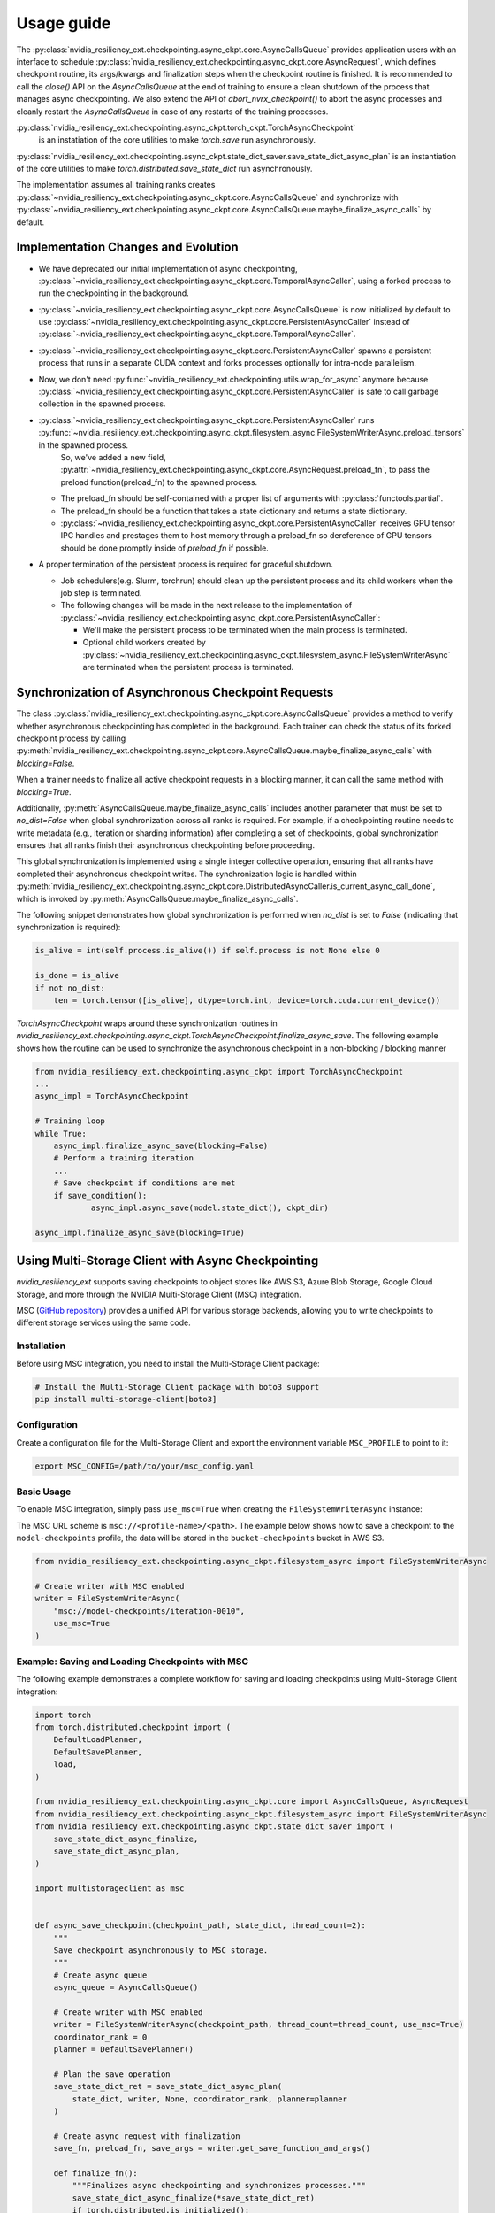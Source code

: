 Usage guide
===============================================================================
The :py:class:`nvidia_resiliency_ext.checkpointing.async_ckpt.core.AsyncCallsQueue`
provides application users with an interface to schedule :py:class:`nvidia_resiliency_ext.checkpointing.async_ckpt.core.AsyncRequest`, 
which defines checkpoint routine, its args/kwargs and finalization steps when the checkpoint routine is finished.
It is recommended to call the `close()` API on the `AsyncCallsQueue` at the end of training to ensure a clean shutdown of the process that manages async checkpointing.
We also extend the API of `abort_nvrx_checkpoint()` to abort the async processes and cleanly restart the `AsyncCallsQueue` in case of any restarts of the training processes.  

:py:class:`nvidia_resiliency_ext.checkpointing.async_ckpt.torch_ckpt.TorchAsyncCheckpoint` 
           is an instatiation of the core utilities to make `torch.save` run asynchronously.

:py:class:`nvidia_resiliency_ext.checkpointing.async_ckpt.state_dict_saver.save_state_dict_async_plan` is an instantiation of the core utilities to make `torch.distributed.save_state_dict` run asynchronously.

The implementation assumes all training ranks creates :py:class:`~nvidia_resiliency_ext.checkpointing.async_ckpt.core.AsyncCallsQueue` and synchronize with :py:class:`~nvidia_resiliency_ext.checkpointing.async_ckpt.core.AsyncCallsQueue.maybe_finalize_async_calls` by default.


Implementation Changes and Evolution
------------------------------------
* We have deprecated our initial implementation of async checkpointing, :py:class:`~nvidia_resiliency_ext.checkpointing.async_ckpt.core.TemporalAsyncCaller`, using a forked process to run the checkpointing in the background. 

* :py:class:`~nvidia_resiliency_ext.checkpointing.async_ckpt.core.AsyncCallsQueue` is now initialized by default to use :py:class:`~nvidia_resiliency_ext.checkpointing.async_ckpt.core.PersistentAsyncCaller` instead of :py:class:`~nvidia_resiliency_ext.checkpointing.async_ckpt.core.TemporalAsyncCaller`.

* :py:class:`~nvidia_resiliency_ext.checkpointing.async_ckpt.core.PersistentAsyncCaller` spawns a persistent process that runs in a separate CUDA context and forks processes optionally for intra-node parallelism.

* Now, we don't need :py:func:`~nvidia_resiliency_ext.checkpointing.utils.wrap_for_async` anymore because :py:class:`~nvidia_resiliency_ext.checkpointing.async_ckpt.core.PersistentAsyncCaller` is safe to call garbage collection in the spawned process.

* :py:class:`~nvidia_resiliency_ext.checkpointing.async_ckpt.core.PersistentAsyncCaller` runs :py:func:`~nvidia_resiliency_ext.checkpointing.async_ckpt.filesystem_async.FileSystemWriterAsync.preload_tensors` in the spawned process. 
   So, we've added a new field, :py:attr:`~nvidia_resiliency_ext.checkpointing.async_ckpt.core.AsyncRequest.preload_fn`, to pass the preload function(preload_fn) to the spawned process.
  
  * The preload_fn should be self-contained with a proper list of arguments with :py:class:`functools.partial`.

  * The preload_fn should be a function that takes a state dictionary and returns a state dictionary.

  * :py:class:`~nvidia_resiliency_ext.checkpointing.async_ckpt.core.PersistentAsyncCaller` receives GPU tensor IPC handles and prestages them to host memory through a preload_fn 
    so dereference of GPU tensors should be done promptly inside of `preload_fn` if possible.

* A proper termination of the persistent process is required for graceful shutdown.
    
  * Job schedulers(e.g. Slurm, torchrun) should clean up the persistent process and its child workers when the job step is terminated.

  * The following changes will be made in the next release to the implementation of :py:class:`~nvidia_resiliency_ext.checkpointing.async_ckpt.core.PersistentAsyncCaller`:

    * We'll make the persistent process to be terminated when the main process is terminated.

    * Optional child workers created by :py:class:`~nvidia_resiliency_ext.checkpointing.async_ckpt.filesystem_async.FileSystemWriterAsync` are terminated when the persistent process is terminated.



Synchronization of Asynchronous Checkpoint Requests
---------------------------------------------------
The class :py:class:`nvidia_resiliency_ext.checkpointing.async_ckpt.core.AsyncCallsQueue`
provides a method to verify whether asynchronous checkpointing has completed in the background.
Each trainer can check the status of its forked checkpoint process by calling
:py:meth:`nvidia_resiliency_ext.checkpointing.async_ckpt.core.AsyncCallsQueue.maybe_finalize_async_calls`
with `blocking=False`.

When a trainer needs to finalize all active checkpoint requests in a blocking manner, it can call the same method with `blocking=True`.

Additionally,
:py:meth:`AsyncCallsQueue.maybe_finalize_async_calls` includes another parameter that must be set to `no_dist=False` when global synchronization across all ranks is required.
For example, if a checkpointing routine needs to write metadata (e.g., iteration or sharding information) after completing a set of checkpoints,
global synchronization ensures that all ranks finish their asynchronous checkpointing before proceeding.

This global synchronization is implemented using a single integer collective operation, ensuring that all ranks have completed their asynchronous checkpoint writes.
The synchronization logic is handled within
:py:meth:`nvidia_resiliency_ext.checkpointing.async_ckpt.core.DistributedAsyncCaller.is_current_async_call_done`, which is invoked by :py:meth:`AsyncCallsQueue.maybe_finalize_async_calls`.

The following snippet demonstrates how global synchronization is performed when `no_dist` is set to `False` (indicating that synchronization is required):

.. code-block:: python

   is_alive = int(self.process.is_alive()) if self.process is not None else 0

   is_done = is_alive
   if not no_dist:
       ten = torch.tensor([is_alive], dtype=torch.int, device=torch.cuda.current_device())



`TorchAsyncCheckpoint` wraps around these synchronization routines in `nvidia_resiliency_ext.checkpointing.async_ckpt.TorchAsyncCheckpoint.finalize_async_save`.
The following example shows how the routine can be used to synchronize the asynchronous checkpoint in a non-blocking / blocking manner

.. code-block:: python

    from nvidia_resiliency_ext.checkpointing.async_ckpt import TorchAsyncCheckpoint
    ...
    async_impl = TorchAsyncCheckpoint

    # Training loop
    while True:
 	async_impl.finalize_async_save(blocking=False)
        # Perform a training iteration
	...
        # Save checkpoint if conditions are met
        if save_condition():
		async_impl.async_save(model.state_dict(), ckpt_dir)

    async_impl.finalize_async_save(blocking=True)


Using Multi-Storage Client with Async Checkpointing
---------------------------------------------------
`nvidia_resiliency_ext` supports saving checkpoints to object stores like AWS S3, Azure Blob Storage, Google Cloud Storage, and more through the NVIDIA Multi-Storage Client (MSC) integration. 

MSC (`GitHub repository <https://github.com/NVIDIA/multi-storage-client>`_) provides a unified API for various storage backends, allowing you to write checkpoints to different storage services using the same code.

Installation
^^^^^^^^^^^^
Before using MSC integration, you need to install the Multi-Storage Client package:

.. code-block:: bash
    
    # Install the Multi-Storage Client package with boto3 support
    pip install multi-storage-client[boto3]


Configuration
^^^^^^^^^^^^^

Create a configuration file for the Multi-Storage Client and export the environment variable ``MSC_PROFILE`` to point to it:

.. code-block:: bash

    export MSC_CONFIG=/path/to/your/msc_config.yaml


.. code-block:: yaml
  :caption: Example configuration file used for AWS S3.

  profiles:
    model-checkpoints:
      storage_provider:
        type: s3
        options:
          base_path: bucket-checkpoints # Set the bucket name as the base path
      credentials_provider:
        type: S3Credentials
        options:
          access_key: ${AWS_ACCESS_KEY} # Set the AWS access key in the environment variable
          secret_key: ${AWS_SECRET_KEY} # Set the AWS secret key in the environment variable


Basic Usage
^^^^^^^^^^^

To enable MSC integration, simply pass ``use_msc=True`` when creating the ``FileSystemWriterAsync`` instance:

The MSC URL scheme is ``msc://<profile-name>/<path>``. The example below shows how to save a checkpoint to the ``model-checkpoints`` profile, the data will be stored in the ``bucket-checkpoints`` bucket in AWS S3.

.. code-block:: python

    from nvidia_resiliency_ext.checkpointing.async_ckpt.filesystem_async import FileSystemWriterAsync
   
    # Create writer with MSC enabled
    writer = FileSystemWriterAsync(
        "msc://model-checkpoints/iteration-0010",
        use_msc=True
    )


Example: Saving and Loading Checkpoints with MSC
^^^^^^^^^^^^^^^^^^^^^^^^^^^^^^^^^^^^^^^^^^^^^^^^

The following example demonstrates a complete workflow for saving and loading checkpoints using Multi-Storage Client integration:

.. code-block:: python

    import torch
    from torch.distributed.checkpoint import (
        DefaultLoadPlanner,
        DefaultSavePlanner,
        load,
    )

    from nvidia_resiliency_ext.checkpointing.async_ckpt.core import AsyncCallsQueue, AsyncRequest
    from nvidia_resiliency_ext.checkpointing.async_ckpt.filesystem_async import FileSystemWriterAsync
    from nvidia_resiliency_ext.checkpointing.async_ckpt.state_dict_saver import (
        save_state_dict_async_finalize,
        save_state_dict_async_plan,
    )

    import multistorageclient as msc


    def async_save_checkpoint(checkpoint_path, state_dict, thread_count=2):
        """
        Save checkpoint asynchronously to MSC storage.
        """
        # Create async queue
        async_queue = AsyncCallsQueue()
        
        # Create writer with MSC enabled
        writer = FileSystemWriterAsync(checkpoint_path, thread_count=thread_count, use_msc=True)
        coordinator_rank = 0
        planner = DefaultSavePlanner()
        
        # Plan the save operation
        save_state_dict_ret = save_state_dict_async_plan(
            state_dict, writer, None, coordinator_rank, planner=planner
        )
        
        # Create async request with finalization
        save_fn, preload_fn, save_args = writer.get_save_function_and_args()
        
        def finalize_fn():
            """Finalizes async checkpointing and synchronizes processes."""
            save_state_dict_async_finalize(*save_state_dict_ret)
            if torch.distributed.is_initialized():
                torch.distributed.barrier()
        
        async_request = AsyncRequest(save_fn, save_args, [finalize_fn], preload_fn=preload_fn)
        
        # Schedule the request and return the queue for later checking
        async_queue.schedule_async_request(async_request)
        return async_queue


    def load_checkpoint(checkpoint_path, state_dict):
        """
        Load checkpoint from MSC storage into the state_dict.
        """
        # Create reader with MSC path
        reader = msc.torch.MultiStorageFileSystemReader(checkpoint_path, thread_count=2)
        
        # Load the checkpoint into the state_dict
        load(
            state_dict=state_dict,
            storage_reader=reader,
            planner=DefaultLoadPlanner(),
        )
        return state_dict


    # Initialize your model and get state_dict
    model = YourModel()
    state_dict = model.state_dict()

    # Save checkpoint asynchronously
    checkpoint_path = "msc://model-checkpoints/iteration-0010"
    async_queue = async_save_checkpoint(checkpoint_path, state_dict)
    async_queue.maybe_finalize_async_calls(blocking=True, no_dist=False)

    # Load checkpoint synchronously
    loaded_state_dict = load_checkpoint(checkpoint_path, state_dict.copy())


Best Practices
--------------
* Use process binding to pin the checkpointing process to a specific GPU. This is important for pre-staging tensors to host memory.

.. code-block:: bash

    # Example for a 8 GPU on 2 socket CPU with SLURM
    numactl --cpunodebind=$((SLURM_LOCALID / 4)) --membind=$((SLURM_LOCALID / 4)) python train.py
